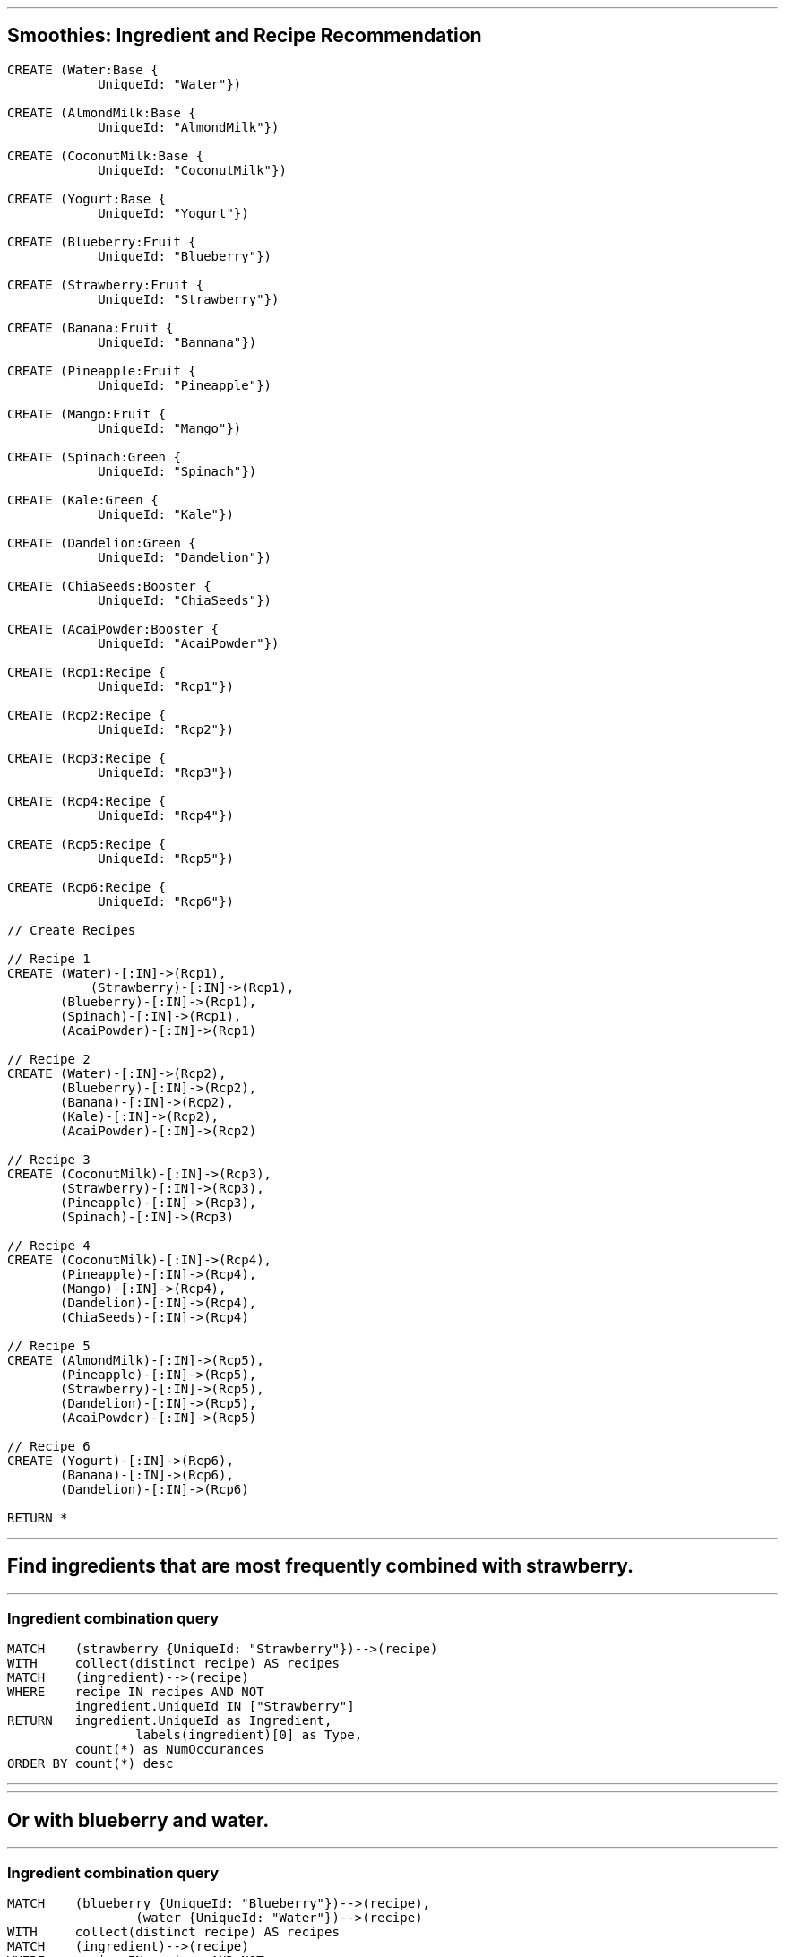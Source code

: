'''

== Smoothies: Ingredient and Recipe Recommendation

//setup
//hide
[source,cypher]
----

CREATE (Water:Base {
            UniqueId: "Water"})

CREATE (AlmondMilk:Base {
            UniqueId: "AlmondMilk"})

CREATE (CoconutMilk:Base {
            UniqueId: "CoconutMilk"})

CREATE (Yogurt:Base {
            UniqueId: "Yogurt"})

CREATE (Blueberry:Fruit {
            UniqueId: "Blueberry"})

CREATE (Strawberry:Fruit {
            UniqueId: "Strawberry"})

CREATE (Banana:Fruit {
            UniqueId: "Bannana"})

CREATE (Pineapple:Fruit {
            UniqueId: "Pineapple"})

CREATE (Mango:Fruit {
            UniqueId: "Mango"})

CREATE (Spinach:Green {
            UniqueId: "Spinach"})

CREATE (Kale:Green {
            UniqueId: "Kale"})

CREATE (Dandelion:Green {
            UniqueId: "Dandelion"})

CREATE (ChiaSeeds:Booster {
            UniqueId: "ChiaSeeds"})

CREATE (AcaiPowder:Booster {
            UniqueId: "AcaiPowder"})

CREATE (Rcp1:Recipe {
            UniqueId: "Rcp1"})

CREATE (Rcp2:Recipe {
            UniqueId: "Rcp2"})

CREATE (Rcp3:Recipe {
            UniqueId: "Rcp3"})

CREATE (Rcp4:Recipe {
            UniqueId: "Rcp4"})

CREATE (Rcp5:Recipe {
            UniqueId: "Rcp5"})

CREATE (Rcp6:Recipe {
            UniqueId: "Rcp6"})

// Create Recipes

// Recipe 1
CREATE (Water)-[:IN]->(Rcp1),
	   (Strawberry)-[:IN]->(Rcp1),
       (Blueberry)-[:IN]->(Rcp1),
       (Spinach)-[:IN]->(Rcp1),
       (AcaiPowder)-[:IN]->(Rcp1)

// Recipe 2
CREATE (Water)-[:IN]->(Rcp2),
       (Blueberry)-[:IN]->(Rcp2),
       (Banana)-[:IN]->(Rcp2),
       (Kale)-[:IN]->(Rcp2),
       (AcaiPowder)-[:IN]->(Rcp2)

// Recipe 3
CREATE (CoconutMilk)-[:IN]->(Rcp3),
       (Strawberry)-[:IN]->(Rcp3),
       (Pineapple)-[:IN]->(Rcp3),
       (Spinach)-[:IN]->(Rcp3)

// Recipe 4
CREATE (CoconutMilk)-[:IN]->(Rcp4),
       (Pineapple)-[:IN]->(Rcp4),
       (Mango)-[:IN]->(Rcp4),
       (Dandelion)-[:IN]->(Rcp4),
       (ChiaSeeds)-[:IN]->(Rcp4)

// Recipe 5
CREATE (AlmondMilk)-[:IN]->(Rcp5),
       (Pineapple)-[:IN]->(Rcp5),
       (Strawberry)-[:IN]->(Rcp5),
       (Dandelion)-[:IN]->(Rcp5),
       (AcaiPowder)-[:IN]->(Rcp5)

// Recipe 6
CREATE (Yogurt)-[:IN]->(Rcp6),
       (Banana)-[:IN]->(Rcp6),
       (Dandelion)-[:IN]->(Rcp6)

RETURN *

----

//graph

'''
== Find ingredients that are most frequently combined with strawberry. 

'''
=== Ingredient combination query
[source,cypher]
----
MATCH    (strawberry {UniqueId: "Strawberry"})-->(recipe)
WITH     collect(distinct recipe) AS recipes
MATCH    (ingredient)-->(recipe) 
WHERE    recipe IN recipes AND NOT 
         ingredient.UniqueId IN ["Strawberry"]
RETURN   ingredient.UniqueId as Ingredient,
		 labels(ingredient)[0] as Type,
         count(*) as NumOccurances 
ORDER BY count(*) desc
----
//output
//table
'''

'''
== Or with blueberry and water. 

'''
=== Ingredient combination query
[source,cypher]
----
MATCH    (blueberry {UniqueId: "Blueberry"})-->(recipe),
		 (water {UniqueId: "Water"})-->(recipe)
WITH     collect(distinct recipe) AS recipes
MATCH    (ingredient)-->(recipe) 
WHERE    recipe IN recipes AND NOT 
         ingredient.UniqueId IN ["Blueberry", "Water"]
RETURN   ingredient.UniqueId as Ingredient, 
		 labels(ingredient)[0] as Type,
         count(*) as NumOccurances 
ORDER BY count(*) desc
----
//output
//table
'''

== Find recipes similar to Recipe1 by doing some really simple collabortive filtering using the Jaccard similarity coefficient.

\( \LARGE J(A, B) = \frac{\|A \cap B\|}{\|A \cup B\|} \)

\(0 \leq J(A, B) \leq 1\)


'''
=== Jaccard similarity coefficient query
[source, cypher]
----
MATCH     (sourceIngredients)-->(sourceRecipe {UniqueId: "Rcp5"})
WITH      sourceRecipe, 
          collect(distinct sourceIngredients) AS sourceIngr
MATCH     (targetIngr)-->(targetRecipes)
WHERE NOT targetRecipes = sourceRecipe
WITH      targetRecipes, 
          collect(distinct targetIngr) AS targets,
          sourceIngr AS sources 
WITH      targetRecipes,
          filter(x in targets WHERE x in sources) AS intersect, 
          filter(x in targets WHERE not x in sources) + sources AS union
RETURN    targetRecipes.UniqueId as Recipe, 
          extract(ingr in intersect | ingr.UniqueId) AS Intersect, 
          extract(ingr in union | ingr.UniqueId)  AS Union,
          length(intersect) * 1.0 / length(union) as SimilarityCOF
ORDER BY  SimilarityCOF desc

----
//output
//table
'''
